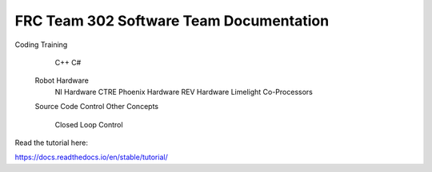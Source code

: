 FRC Team 302 Software Team Documentation
=========================================
Coding Training
         C++
         C#
   Robot Hardware
      NI Hardware
      CTRE Phoenix Hardware
      REV Hardware
      Limelight
      Co-Processors
   Source Code Control
   Other Concepts
      Closed Loop Control

Read the tutorial here:

https://docs.readthedocs.io/en/stable/tutorial/
